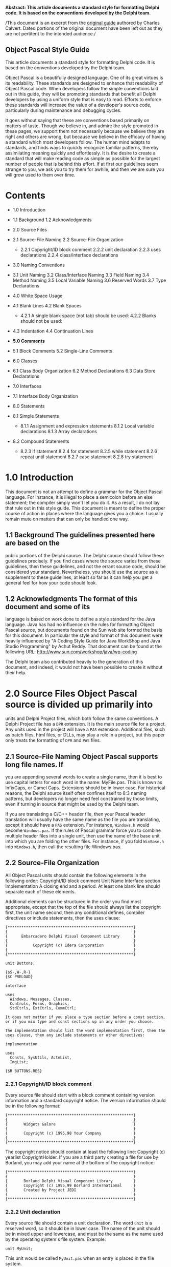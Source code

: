 #+OPTIONS:     toc:t
*Abstract: This article documents a standard style for formatting Delphi
code. It is based on the conventions developed by the Delphi team.*

/This document is an excerpt from the
[[http://edn.embarcadero.com/article/10280][original guide]] authored by
Charles Calvert. Dated portions of the original document have been left
out as they are not pertitent to the intended audience./

** Object Pascal Style Guide

This article documents a standard style for formatting Delphi code. It
is based on the conventions developed by the Delphi team.

Object Pascal is a beautifully designed language. One of its great
virtues is its readability. These standards are designed to enhance that
readability of Object Pascal code. When developers follow the simple
conventions laid out in this guide, they will be promoting standards
that benefit all Delphi developers by using a uniform style that is easy
to read. Efforts to enforce these standards will increase the value of a
developer's source code, particularly during maintenance and debugging
cycles.

It goes without saying that these are conventions based primarily on
matters of taste. Though we believe in, and admire the style promoted in
these pages, we support them not necessarily because we believe they are
right and others are wrong, but because we believe in the efficacy of
having a standard which most developers follow. The human mind adapts to
standards, and finds ways to quickly recognize familiar patterns,
thereby assimilating meaning quickly and effortlessly. It is the desire
to create a standard that will make reading code as simple as possible
for the largest number of people that is behind this effort. If at first
our guidelines seem strange to you, we ask you to try them for awhile,
and then we are sure you will grow used to them over time.

* Contents

-  1.0 Introduction
-  1.1 Background 1.2 Acknowledgments
-  2.0 Source Files
-  2.1 Source-File Naming 2.2 Source-File Organization

   -  2.2.1 Copyright/ID block comment 2.2.2 unit declaration 2.2.3 uses
      declarations 2.2.4 class/interface declarations

-  3.0 Naming Conventions
-  3.1 Unit Naming 3.2 Class/Interface Naming 3.3 Field Naming 3.4
   Method Naming 3.5 Local Variable Naming 3.6 Reserved Words 3.7 Type
   Declarations
-  4.0 White Space Usage
-  4.1 Blank Lines 4.2 Blank Spaces

   -  4.2.1 A single blank space (not tab) should be used: 4.2.2 Blanks
      should not be used:

-  4.3 Indentation 4.4 Continuation Lines
-  *5.0 Comments*
-  5.1 Block Comments 5.2 Single-Line Comments
-  6.0 Classes
-  6.1 Class Body Organization 6.2 Method Declarations 6.3 Data Store
   Declarations
-  7.0 Interfaces
-  7.1 Interface Body Organization
-  8.0 Statements
-  8.1 Simple Statements

   -  8.1.1 Assignment and expression statements 8.1.2 Local variable
      declarations 8.1.3 Array declarations

-  8.2 Compound Statements

   -  8.2.3 if statement 8.2.4 for statement 8.2.5 while statement 8.2.6
      repeat until statement 8.2.7 case statement 8.2.8 try statement

* 1.0 Introduction

This document is not an attempt to define a grammar for the Object
Pascal language. For instance, it is illegal to place a semicolon before
an else statement; the compiler simply won't let you do it. As a result,
I do not lay that rule out in this style guide. This document is meant
to define the proper course of action in places where the language gives
you a choice. I usually remain mute on matters that can only be handled
one way.

** 1.1 Background The guidelines presented here are based on the

public portions of the Delphi source. The Delphi source should follow
these guidelines precisely. If you find cases where the source varies
from these guidelines, then these guidelines, and not the errant source
code, should be considered your standard. Nevertheless, you should use
the source as a supplement to these guidelines, at least so far as it
can help you get a general feel for how your code should look.

** 1.2 Acknowledgments The format of this document and some of its

language is based on work done to define a style standard for the Java
language. Java has had no influence on the rules for formatting Object
Pascal source, but documents found on the Sun web site formed the basis
for this document. In particular the style and format of this document
were heavily influenced by "A Coding Style Guide for Java WorkShop and
Java Studio Programming" by Achut Reddy. That document can be found at
the following URL: http://www.sun.com/workshop/java/wp-coding

The Delphi team also contributed heavily to the generation of this
document, and indeed, it would not have been possible to create it
without their help.

* 2.0 Source Files Object Pascal source is divided up primarily into

units and Delphi Project files, which both follow the same conventions.
A Delphi Project file has a =DPR= extension. It is the main source file
for a project. Any units used in the project will have a =PAS=
extension. Additional files, such as batch files, html files, or DLLs,
may play a role in a project, but this paper only treats the formatting
of =DPR= and =PAS= files.

** 2.1 Source-File Naming Object Pascal supports long file names. If

you are appending several words to create a single name, then it is best
to use capital letters for each word in the name: MyFile.pas. This is
known as InfixCaps, or Camel Caps. Extensions should be in lower case.
For historical reasons, the Delphi source itself often confines itself
to 8:3 naming patterns, but developers no longer need feel constrained
by those limits, even if turning in source that might be used by the
Delphi team.

If you are translating a C/C++ header file, then your Pascal header
translation will usually have the same name as the file you are
translating, except it should have a =PAS= extension. For instance,
=Windows.h= would become =Windows.pas=. If the rules of Pascal grammar
force you to combine multiple header files into a single unit, then use
the name of the base unit into which you are folding the other files.
For instance, if you fold =WinBase.h= into =Windows.h=, then call the
resulting file Windows.pas.

** 2.2 Source-File Organization

All Object Pascal units should contain the following elements in the
following order: Copyright/ID block comment Unit Name Interface section
Implementation A closing end and a period. At least one blank line
should separate each of these elements.

Additional elements can be structured in the order you find most
appropriate, except that the top of the file should always list the
copyright first, the unit name second, then any conditional defines,
compiler directives or include statements, then the uses clause:

#+BEGIN_EXAMPLE
    {*******************************************************}
    {                                                       }
    {      Embarcadero Delphi Visual Component Library      }
    {                                                       }
    {           Copyright (c) Idera Corporation             }
    {                                                       }
    {*******************************************************}

    unit Buttons;

    {$S-,W-,R-}
    {$C PRELOAD}

    interface

    uses
      Windows, Messages, Classes,
      Controls, Forms, Graphics,
      StdCtrls, ExtCtrls, CommCtrl;

    It does not matter if you place a type section before a const section,
    or if you mix type and const sections up in any order you choose.

    The implementation should list the word implementation first, then the
    uses clause, then any include statements or other directives:

    implementation

    uses
      Consts, SysUtils, ActnList,
      ImgList;

    {$R BUTTONS.RES}
#+END_EXAMPLE

*** 2.2.1 Copyright/ID block comment

Every source file should start with a block comment containing version
information and a standard copyright notice. The version information
should be in the following format:

#+BEGIN_EXAMPLE
    {*******************************************************}
    {                                                       }
    {       Widgets Galore                                  }
    {                                                       }
    {       Copyright (c) 1995,98 Your Company              }
    {                                                       }
    {*******************************************************}
#+END_EXAMPLE

The copyright notice should contain at least the following line:
Copyright (c) yearlist CopyrightHolder. If you are a third party
creating a file for use by Borland, you may add your name at the bottom
of the copyright notice:

#+BEGIN_EXAMPLE
    {*******************************************************}
    {                                                       }
    {       Borland Delphi Visual Component Library         }
    {       Copyright (c) 1995,99 Borland International     }
    {       Created by Project JEDI                         }
    {                                                       }
    {*******************************************************}
#+END_EXAMPLE

*** 2.2.2 Unit declaration

Every source file should contain a unit declaration. The word =unit= is
a reserved word, so it should be in lower case. The name of the unit
should be in mixed upper and lowercase, and must be the same as the name
used by the operating system's file system. Example:

#+BEGIN_EXAMPLE
    unit MyUnit;
#+END_EXAMPLE

This unit would be called =MyUnit.pas= when an entry is placed in the
file system.

*** 2.2.3 uses declarations

Inside units, a uses declaration should begin with the word =uses=, in
lowercase. Add the names of the units, following the capitalization
conventions used in the declaration found inside the units:

#+BEGIN_EXAMPLE
    uses MyUnit;
#+END_EXAMPLE

Each unit must be separated from its neighbor by a comma, and the last
unit should have a semicolon after it:

#+BEGIN_EXAMPLE
    uses
      Windows, SysUtils, Classes, Graphics, Controls, Forms,
      TypInfo;
#+END_EXAMPLE

It is correct to start the uses clause on the next line, as in the
previous example, or you may start the list of units on the same line:

#+BEGIN_EXAMPLE
    uses Windows, SysUtils, Classes, Graphics, Controls, Forms,
      TypInfo;
#+END_EXAMPLE

You may format the list of units in your uses clause so that they wrap
just shy of 80 characters, or so that one unit appears on each line.

*** 2.2.4 class/interface declarations

A class declaration begins with two spaces, followed by an identifier
prefaced by a capital =T=. Identifiers should begin with a capital
letter, and should have capital letters for each embedded word
(InfixCaps). Never use tab characters in your Object Pascal source.

Example:

#+BEGIN_EXAMPLE
    TMyClass
#+END_EXAMPLE

Follow the identifier with a space, then an equals sign, then the word
class, all in lower case:

#+BEGIN_EXAMPLE
      TMyClass = class
#+END_EXAMPLE

If you want to specify the ancestor for a class, add a parenthesis, the
name of the ancestor class, and closing parenthesis:

#+BEGIN_EXAMPLE
      TMyClass = class(TObject)
#+END_EXAMPLE

Scoping directives should be two spaces in from the margin, and declared
in the order shown in this example:

#+BEGIN_EXAMPLE
      TMyClass = class(TObject)
      private
      protected
      public
      published
      end;
#+END_EXAMPLE

Data should always be declared only in the =private= section, and its
identifier should be prefaced by an =F=. All type declarations should be
four spaces in from the margin:

#+BEGIN_EXAMPLE
      TMyClass = class(TObject)
      private
        FMyData: Integer;
        function GetData: Integer;
        procedure SetData(Value: Integer);
      public
      published
        property MyData: Integer read GetData write SetData;
      end;
#+END_EXAMPLE

Interfaces follow the same rules as class declarations, except you
should omit any scoping directives or private data, and should use the
word interface rather than class.

* 3.0 Naming Conventions

Except for reserved words and directives, which are in all lowercase,
all Pascal identifiers should use InfixCaps, which means the first
letter should be a capital, and any embedded words in an identifier
should be in caps, as well as any acronym that is embedded:

=MyIdentifier= =MyFTPClass=

The major exception to this rule is in the case of header translations,
which should always follow the conventions used in the header. For
instance, write =WM_LBUTTONDOWN=, not =wm_LButtonDown=.

Except in header translations, do not use underscores to separate words.
Class names should be nouns or noun phrases. Interface or class names
depend on the salient purpose of the interface.

GOOD type names:

#+BEGIN_EXAMPLE
    AddressForm, ArrayIndexOutOfBoundsException
#+END_EXAMPLE

BAD type names:

#+BEGIN_EXAMPLE
    ManageLayout         // verb phrase
    delphi_is_new_to_me  // underscores
#+END_EXAMPLE

** 3.1 Unit Naming

Use InfixCaps, as described at the beginning of this section. See also
the section on unit declarations.

** 3.2 Class/Interface Naming

Use InfixCaps, as described at the beginning of this section. Begin each
type declaration with a capital =T=:

=TMyType=

See also the section on class/interface declarations.

** 3.3 Field Naming

Use InfixCaps, as described at the beginning of this section. Begin each
type declaration with a capital =F=, and declare all data types in the
=private= section, using properties or getters and setters to provide
public access. For example, use the name =GetSomething= to name a
function returning an internal field value and use =SetSomething= to
name a procedure setting that value.

Do not use all caps for const declarations except where required in
header translations.

Delphi is created in California, so we discourage the use of notation,
except where required in header translations:

CORRECT

=FMyString: string;=

INCORRECT

=lpstrMyString: string;=

The exception to the Hungarian notation rule is in enumerated types.

#+BEGIN_EXAMPLE
      TBitBtnKind = (bkCustom, bkOK, bkCancel, bkHelp,
        bkYes, bkNo, bkClose, bkAbort, bkRetry,
        bkIgnore, bkAll);
#+END_EXAMPLE

In this case the letters =bk= are inserted before each element of this
enumeration. =bk= stands for =ButtonKind=.

When thinking about naming conventions, consider that one-character
field names should be avoided except for temporary and looping
variables.

Avoid variable =l= ("el") because it is hard to distinguish it from =1=
("one") on some printers and displays.

** 3.4 Method Naming

Method names should use the InfixCaps style. Start with a capital
letter, and capitalize the first letter of any subsequent word in the
name, as well as any letters that are part of an acronym. All other
characters in the name are lower case. Do not use underscores to
separate words. Note that this is identical to the naming convention for
non-constant fields; however it should always be easy to distinguish the
two from context. Method names should be imperative verbs or verb
phrases.

Examples:

GOOD method names:

#+BEGIN_EXAMPLE
    ShowStatus, DrawCircle, AddLayoutComponent
#+END_EXAMPLE

BAD method names:

#+BEGIN_EXAMPLE
    MouseButton  // noun phrase; doesn't describe function
    drawCircle   // starts with lower-case letter
    add_layout_component  // underscores

    // The function of this method is unclear. Does
    // it start the server running (better: StartServer),
    // or test whether or not it is running
    // (better: IsServerRunning)?
    ServerRunning  // verb phrase, but not imperative
#+END_EXAMPLE

A method to get or set some property of the class should be called
=GetProperty= or =SetProperty= respectively, where =Property= is the
name of the property.

Examples:

=GetHeight, SetHeight=

A method to test some boolean property of the class should be called
=IsVisible=, where =Visible= is the name of the property.

Examples:

=IsResizable, IsVisible=

** 3.5 Local Variable Naming

Local variables follow the same naming rules as field names, except you
omit the initial =F=, since this is not a Field of an object. (see
section 3.3).

** 3.6 Reserved Words

Reserved words and directives should be all lowercase. This can be a bit
confusing at times. For instance types such as =Integer= are just
identifiers, and appear with a first cap. Strings, however, are declared
with the reserved word string, which should be all lowercase.

** 3.7 Type Declarations

All type declarations should begin with the letter =T=, and should
follow the same capitalization specification laid out in the beginning
of this section, or in the section on class declarations.

* 4.0 White Space Usage

** 4.1 Blank Lines

Blank lines can improve readability by grouping sections of the code
that are logically related. A blank line should also be used in the
following places:

After the copyright block comment, package declaration, and import
section.

Between class declarations.

Between method declarations.

** 4.2 Blank Spaces

Object Pascal is a very clean, easy to read language. In general, you
don't need to add a lot of spaces in your code to break up lines. The
next few sections give you some guidelines to follow when placing spaces
in your code.

*** 4.2.2 Blanks should not be used:

-  Between a method name and its opening parenthesis.
-  Before or after a .(dot) operator.
-  Between a unary operator and its operand.
-  Between a cast and the expression being cast.
-  After an opening parenthesis or before a closing parenthesis.
-  After an opening square bracket [ or before a closing square bracket
   ].
-  Before a semicolon.

Examples of correct usage:

#+BEGIN_EXAMPLE
    function TMyClass.MyFunc(var Value: Integer);
    MyPointer := @MyRecord;
    MyClass := TMyClass(MyPointer);
    MyInteger := MyIntegerArray[5];
#+END_EXAMPLE

Examples of incorrect usage:

#+BEGIN_EXAMPLE
    function TMyClass.MyFunc( var Value: Integer ) ;
    MyPointer := @ MyRecord;
    MyClass := TMyClass ( MyPointer ) ;
    MyInteger := MyIntegerArray [ 5 ] ;
#+END_EXAMPLE

** 4.3 Indentation

You should always indent two spaces for all indentation levels. In other
words, the first level of indentation is two spaces, the second level
four spaces, the third level 6 spaces, etc. Never use tab characters.

There are few exceptions. The reserved words =unit=, =users=, =type=,
=interface=, =implementation=, =initialization= and =finalization=
should always be flush with the margin. The final =end= statement at the
end of a unit should be flush with the margin. In the project file, the
word =program=, and the main =begin= and =end= block should all be flush
with the margin. The code inside the =begin..end= block, should be
indented at least two spaces.

** 4.4 Continuation Lines

Lines should be limited to 80 columns. Lines longer than 80 columns
should be broken into one or more continuation lines, as needed. All the
continuation lines should be aligned and indented from the first line of
the statement, and indented two characters. Always place begin
statements on their own line.

Examples:

#+BEGIN_EXAMPLE
    // CORRECT

    function CreateWindowEx(dwExStyle: DWORD;
      lpClassName: PChar; lpWindowName: PChar;
      dwStyle: DWORD; X, Y, nWidth, nHeight: Integer;
      hWndParent: HWND; hMenu: HMENU; hInstance: HINST;
      lpParam: Pointer): HWND; stdcall;

    // CORRECT

    if ((X = Y) or (Y = X) or
      (Z = P) or (F = J) then
    begin
      S := J;
    end;
#+END_EXAMPLE

Never wrap a line between a parameter and its type, unless it is a comma
separated list, then wrap at least before the last parameter so the type
name follows to the next line. The colon for all variable declarations
contains no whitespace between it and the variable. There should be a
single space following the colon before the type name:

#+BEGIN_EXAMPLE
    // CORRECT

    procedure Foo(Param1: Integer; Param2: Integer);

    // INCORRECT

    procedure Foo( Param :Integer; Param2:Integer );
#+END_EXAMPLE

A continuation line should never start with a binary operator.[???]
Avoid breaking a line where normally no white space appears, such as
between a method name and its opening parenthesis, or between an array
name and its opening square bracket. If you must break under these
circumstances, then one viable place to begin is after the opening
parenthesis that follows a method name. Never place a begin statement on
the same line with any other code.

Examples:

#+BEGIN_EXAMPLE
    // INCORRECT
    while (LongExpression1 or LongExpression2) do begin
      // DoSomething
      // DoSomethingElse;
    end;

    // CORRECT
    while (LongExpression1 or LongExpression2) do
    begin
      // DoSomething
      // DoSomethingElse;
    end;

    // CORRECT
    if (LongExpression1) or
      (LongExpression2) or
      (LongExpression3) then
#+END_EXAMPLE

* 5.0 Comments

The Object Pascal language supports two kinds of comments: block, and
single-line comments.

It is helpful to place comments: - near the top of unit to explain its
purpose. - before a class declaration. - before some method
declarations.

Avoid making obvious comments:

#+BEGIN_EXAMPLE
    i := i + 1; // Add one to i
#+END_EXAMPLE

Remember that misleading comments are worse than no comments at all.
Avoid putting any information into comments that is likely to become out
of date. Avoid enclosing comments in boxes drawn with asterisks or other
special typography. Temporary comments that are expected to be changed
or removed later should be marked with the special tag =???:= so that
they can easily be found afterwards. Ideally, all temporary comments
should have been removed by the time a program is ready to be shipped.

Example:

#+BEGIN_EXAMPLE
    // ???: Change this to call Sort when it is fixed
    List.MySort;
#+END_EXAMPLE

** 5.1 Block Comments

Object Pascal supports two types of block comments. The most commonly
used block comment is a pair of curly braces: ={ }=. The Delphi team
prefers to keep comments of this type as spare and simple as possible.
For instance, you should avoid using asterisks to create patterns or
lines inside your comments. Instead, make use of white space to break
your comments up, much as you would in a word processing document. The
words in your comments should start on the same line as the first curly
brace, as shown in this excerpt from DsgnIntf.pas:

#+BEGIN_EXAMPLE
    { TPropertyEditor

      Edits a property of a component, or list of components,
      selected into the Object Inspector.  The property
      editor is created based on the type of the
      property being edited as determined by the types
      registered by...

      etc...

        GetXxxValue
          Gets the value of the first property in the
          Properties property.  Calls the appropriate
          TProperty GetXxxValue method to retrieve the
          value.

        SetXxxValue Sets the value of all the properties
          in the Properties property.  Calls the appropriate
          TProperty SetXxxxValue methods to set the value. }
#+END_EXAMPLE

A block comment is always used for the copyright/ID comment at the
beginning of each source file. It is also used to "comment out" several
lines of code.

Block comments used to describe a method should appear before the method
declaration.

Example:

#+BEGIN_EXAMPLE
    // CORRECT

    { TMyObject.MyMethod

      This routine allows you to execute code. }

    procedure TMyObject.MyMethod;
    begin
    end;

    // INCORRECT

    procedure TMyObject.MyMethod;
    {******************************************************
      TMyObject.MyMethod

      This routine allows you to execute code.
    *******************************************************}
    begin
    end;
#+END_EXAMPLE

A second kind of block comment contains two characters, a parenthesis
and an asterisk: =(*= =*)=. This is sometimes called starparen comments.
These comments are generally useful only during code development, as
their primary benefit is that they allow nesting of comments, as long as
the nest level is less than 2. Object Pascal doesn't support nesting
comments of the same type within each other, so really there is only one
level of comment nesting: curly inside of starparen, and starparen
inside of curly. As long as you don't nest them, any other standard
Pascal comments between comments of this type will be ignored. As a
result, you can use this syntax to comment out a large chunk of code
that is full of mixed code and comments:

#+BEGIN_EXAMPLE
    (* procedure TForm1.Button1Click(Sender: TObject);
    begin
      DoThis; // Start the process
      DoThat; // Continue iteration
      { We need a way to report errors here, perhaps using
        a try finally block ??? }
      CallMoreCode; // Finalize the process
    end; *)
#+END_EXAMPLE

In this example, the entire Button1Click method is commented out,
including any of the subcomments found between the procedure's
=begin..end= pair.

** 5.2 Single-Line Comments

A single-line comment consists of the characters =//= followed by text.
Include a single space between the =//= and the comment itself. Place
single line comments at the same indentation level as the code that
follows it. You can group single-line comments to form a larger comment.

A single-line comment or comment group should always be preceded by a
blank line, unless it is the first line in a block. If the comment
applies to a group of several statements, then the comment or comment
group should also be followed by a blank line. If it applies only to the
next statement (which may be a compound statement), then do not follow
it with a blank line.

Example:

#+BEGIN_EXAMPLE
    // Open the database
    Table1.Open;
#+END_EXAMPLE

Single-line comments can also follow the code they reference. These
comments, sometimes referred to as trailing comments, appear on the same
line as the code they describe. They should have at least one
space-character separating them from the code they reference. If more
than one trailing comment appears in a block of code, they should all be
aligned to the same column.

Example:

#+BEGIN_EXAMPLE
    if (not IsVisible) then
      Exit;          // nothing to do
    Inc(StrLength);  // reserve space for null terminator
#+END_EXAMPLE

Avoid commenting every line of executable code with a trailing comment.
It is usually best to limit the comments inside the =begin..end= pair of
a method or function to a bare minimum. Longer comments can appear in a
block comment before the method or function declaration.

* 6.0 Classes

** 6.1 Class Body Organization

The body of a class declaration should be organized in the following
order:

Field declarations Method declarations Property declarations The fields,
properties and methods in your class should be arranged alphabetically
by name.

*** 6.1.1 Access levels

Except for code inserted by the IDE, the scoping directives for a class
should be declared in the following order:

Private declarations Protected declarations Public declarations
Published declarations There are four access levels for class members in
Object Pascal: =published=, =public=, =protected=, and =private= -- in
order of decreasing accessibility. By default, the access level is
=published=. In general, a member should be given the lowest access
level which is appropriate for the member. For example, a member which
is only accessed by classes in the same unit should be set to private
access. Also, declaring a lower access level will often give the
compiler increased opportunities for optimization. On the other hand,
use of private makes it difficult to extend the class by sub-classing.
If there is reason to believe the class might be sub-classed in the
future, then members that might be needed by sub-classes should be
declared =protected= instead of =private=, and the properties used to
access private data should be given =protected= status.

You should never allow public access to data. Data should always be
declared in the =private= section, and any public access should be via
getter and setter methods, or properties.

*** 6.1.2 Constructor declarations

Methods should be arranged alphabetically. It is correct either to place
your constructors and destructors at the head of this list in the public
section, or to arrange them in alphabetical order within the public
section.

If there is more than one constructor, and if you choose to give them
all the same name, then sort them lexically by formal parameter list,
with constructors having more parameters always coming after those with
fewer parameters. This implies that a constructor with no arguments (if
it exists) is always the first one. For greatest compatibility with
C++Builder, try to make the parameter lists of your constructors unique.
C++ cannot call constructors by name, so the only way to distinguish
between multiple constructors is by parameter list.

** 6.2 Method Declarations

If possible, a method declaration should appear on one line.

Examples:

#+BEGIN_EXAMPLE
    // Broken line is aligned two spaces in from left.
    procedure ImageUpdate(Image img, infoflags: Integer,
      x: Integer, y: Integer, w: Integer, h: Integer)
#+END_EXAMPLE

* 7.0 Interfaces

Interfaces are declared in a manner that runs parallel to the
declaration for classes:

#+BEGIN_EXAMPLE
    InterfaceName = interface([Inherited Interface])
      {InterfaceBody}
    end;
#+END_EXAMPLE

An interface declaration should be indented two spaces. The body of the
interface is indented by the standard indentation of four spaces. The
closing end statement should also be indented two characters. There
should be a semi-colon following the closing end statement.

There are no fields in an interface declaration. Properties, however,
are allowed.

All interface methods are inherently public and abstract; do not
explicitly include these keywords in the declaration of an interface
method.

Except as otherwise noted, interface declarations follow the same style
guidelines as classes.

** 7.1 Interface Body Organization

The body of an interface declaration should be organized in the
following order:

Interface method declarations Interface property declarations The
declaration styles of interface properties and methods are identical to
the styles for class properties and methods.

* 8.0 Statements

Statements are one or more lines of code followed by a semicolon. Simple
statements have one semicolon, while compound statements have more than
one semicolon and therefore consist of multiple simple statements.

Here is a simple statement:

#+BEGIN_EXAMPLE
    A := B;
#+END_EXAMPLE

Here is a compound, or structured, statement:

#+BEGIN_EXAMPLE
    begin
      B := C;
      A := B;
    end;
#+END_EXAMPLE

*** 8.0.1 Simple Statements

A simple statement contains a single semicolon. If you need to wrap the
statement, indent the second line two spaces in from the previous line:

#+BEGIN_EXAMPLE
      MyValue :=
        MyValue + (SomeVeryLongStatement / OtherLongStatement);
#+END_EXAMPLE

*** 8.0.2 Compound Statements

Compound Statements always end with a semicolon, unless they immediately
precede an end statement, in which case the semicolon is optional.

#+BEGIN_EXAMPLE
    begin
      MyStatement;
      MyNextStatement;
      MyLastStatement   // semicolon optional
    end;
#+END_EXAMPLE

*** 8.1.1 Assignment and expression statements

Each line should contain at most one statement. For example:

#+BEGIN_EXAMPLE
    a := b + c; Inc(Count); // INCORRECT
    a := b + c;             // CORRECT
    Inc(Count);             // CORRECT
#+END_EXAMPLE

*** 8.1.2 Local variable declarations

Local variables should have Camel Caps, that is, they should start with
a capital letter, and have capital letters for the beginning of each
embedded word. Do not preface variable names with an =F=, as that
convention is reserved for Fields in a class declaration:

#+BEGIN_EXAMPLE
    var
      MyData: Integer;
      MyString: string;
#+END_EXAMPLE

You may declare multiple identifiers of the same type on a single line:

#+BEGIN_EXAMPLE
    var
      ArraySize, ArrayCount: Integer;
#+END_EXAMPLE

This practice is discouraged in class declarations. There you should
place each field on a separate line, along with its type.

*** 8.1.3 Array declarations

There should always be a space before the opening bracket "[" and after
the closing bracket.

#+BEGIN_EXAMPLE
    type
      TMyArray = array [0..100] of Char;
#+END_EXAMPLE

*** 8.2.3 if statement

If statements should always appear on at least two lines.

Example:

#+BEGIN_EXAMPLE
      // INCORRECT
      if A < B then DoSomething;

      // CORRECT
      if A < B then
        DoSomething;
#+END_EXAMPLE

In compound if statements, put each element separating statements on a
new line:

Example:

#+BEGIN_EXAMPLE
      // INCORRECT
      if A < B then begin
        DoSomething;
        DoSomethingElse;
      end else begin
        DoThis;
        DoThat;
      end;

      // CORRECT
      if A < B then
      begin
        DoSomething;
        DoSomethingElse;
      end
      else
      begin
        DoThis;
        DoThat;
      end;
#+END_EXAMPLE

Here are a few more variations that are considered valid:

#+BEGIN_EXAMPLE
      // CORRECT
      if Condition then
      begin
        DoThis;
      end else
      begin
        DoThat;
      end;

      // CORRECT
      if Condition then
      begin
        DoThis;
      end
      else
        DoSomething;

      // CORRECT
      if Condition then
      begin
        DoThis;
      end else
        DoSomething;
#+END_EXAMPLE

One that has fallen out of favor but deserves honorable mention:

#+BEGIN_EXAMPLE
      if Condition then
        DoThis
      else DoThat;
#+END_EXAMPLE

*** 8.2.4 for statement

Example:

#+BEGIN_EXAMPLE
      // INCORRECT
      for i := 0 to 10 do begin
        DoSomething;
        DoSomethingElse;
      end;

      // CORRECT
      for i := 0 to 10 do
      begin
        DoSomething;
        DoSomethingElse;
      end;
#+END_EXAMPLE

*** 8.2.5 while statement

Example:

#+BEGIN_EXAMPLE
      // INCORRECT
      while x < j  do begin
        DoSomething;
        DoSomethingElse;
      end;


      // CORRECT
      while x < j do
      begin
        DoSomething;
        DoSomethingElse;
      end;
#+END_EXAMPLE

*** 8.2.6 repeat until statement

Example:

#+BEGIN_EXAMPLE
      // CORRECT
      repeat
        x := j;
        j := UpdateValue;
      until j > 25;
#+END_EXAMPLE

*** 8.2.7 case statement

Example:

#+BEGIN_EXAMPLE
      // CORRECT
      case Control.Align of
        alLeft, alNone: NewRange := Max(NewRange, Position);
        alRight: Inc(AlignMargin, Control.Width);
      end;

      // CORRECT
      case x of

        csStart:
          begin
            j := UpdateValue;
          end;

        csBegin: x := j;

        csTimeOut:
          begin
            j := x;
            x := UpdateValue;
          end;

      end;

      // CORRECT
      case ScrollCode of
        SB_LINEUP, SB_LINEDOWN:
          begin
            Incr := FIncrement div FLineDiv;
            FinalIncr := FIncrement mod FLineDiv;
            Count := FLineDiv;
          end;
        SB_PAGEUP, SB_PAGEDOWN:
          begin
            Incr := FPageIncrement;
            FinalIncr := Incr mod FPageDiv;
            Incr := Incr div FPageDiv;
            Count := FPageDiv;
          end;
      else
        Count := 0;
        Incr := 0;
        FinalIncr := 0;
      end;
#+END_EXAMPLE

*** 8.2.8 try statement

Example:

#+BEGIN_EXAMPLE
      // Correct
      try
        try
          EnumThreadWindows(CurrentThreadID, @Disable, 0);
          Result := TaskWindowList;
        except
          EnableTaskWindows(TaskWindowList);
          raise;
        end;
      finally
        TaskWindowList := SaveWindowList;
        TaskActiveWindow := SaveActiveWindow;
      end;
#+END_EXAMPLE

